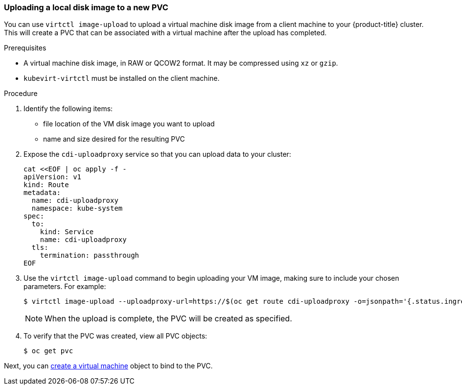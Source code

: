 [[upload-vmdisk-virtctl]]
=== Uploading a local disk image to a new PVC

You can use `virtctl image-upload` to upload a virtual machine disk image from 
a client machine to your {product-title} cluster. This will create a PVC that can be 
associated with a virtual machine after the upload has completed.

.Prerequisites

* A virtual machine disk image, in RAW or QCOW2 format. It may be compressed 
using `xz` or `gzip`.
* `kubevirt-virtctl` must be installed on the client machine.

.Procedure

. Identify the following items:
* file location of the VM disk image you want to upload
* name and size desired for the resulting PVC
 
. Expose the `cdi-uploadproxy` service so that you can upload data to your cluster:
+
----
cat <<EOF | oc apply -f -
apiVersion: v1
kind: Route
metadata:
  name: cdi-uploadproxy
  namespace: kube-system 
spec:
  to:
    kind: Service
    name: cdi-uploadproxy 
  tls:
    termination: passthrough
EOF
----

. Use the `virtctl image-upload` command to begin uploading your VM image, 
making sure to include your chosen parameters. For example:
+
----
$ virtctl image-upload --uploadproxy-url=https://$(oc get route cdi-uploadproxy -o=jsonpath='{.status.ingress[0].host}')/v1alpha1/upload --pvc-name=upload-pvc --pvc-size=10Gi --image-path=/images/fedora28.qcow2
----
+
[NOTE]
====
When the upload is complete, the PVC will be created as specified.
====

. To verify that the PVC was created, view all PVC objects:
+
----
$ oc get pvc
----

Next, you can link:#createvm[create a virtual machine] object to
bind to the PVC.


